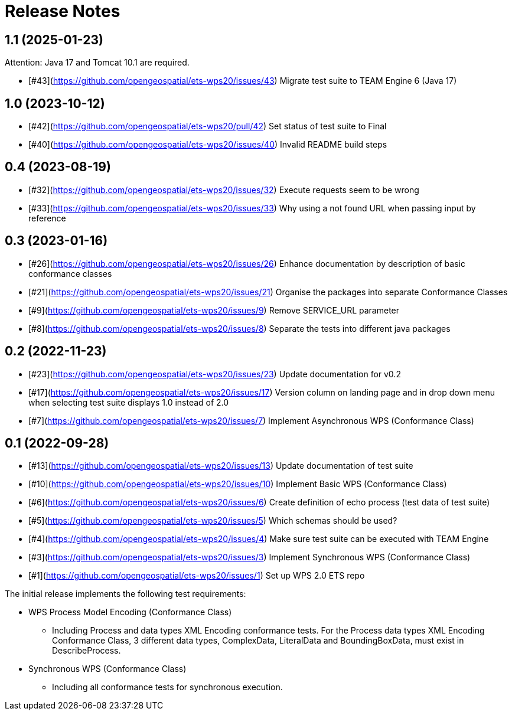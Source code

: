 = Release Notes

== 1.1 (2025-01-23)

Attention: Java 17 and Tomcat 10.1 are required.

* [#43](https://github.com/opengeospatial/ets-wps20/issues/43) Migrate test suite to TEAM Engine 6 (Java 17)

== 1.0 (2023-10-12)
* [#42](https://github.com/opengeospatial/ets-wps20/pull/42) Set status of test suite to Final
* [#40](https://github.com/opengeospatial/ets-wps20/issues/40) Invalid README build steps

== 0.4 (2023-08-19)
* [#32](https://github.com/opengeospatial/ets-wps20/issues/32) Execute requests seem to be wrong
* [#33](https://github.com/opengeospatial/ets-wps20/issues/33) Why using a not found URL when passing input by reference

== 0.3 (2023-01-16)
* [#26](https://github.com/opengeospatial/ets-wps20/issues/26) Enhance documentation by description of basic conformance classes
* [#21](https://github.com/opengeospatial/ets-wps20/issues/21) Organise the packages into separate Conformance Classes
* [#9](https://github.com/opengeospatial/ets-wps20/issues/9) Remove SERVICE_URL parameter
* [#8](https://github.com/opengeospatial/ets-wps20/issues/8) Separate the tests into different java packages

== 0.2 (2022-11-23)
* [#23](https://github.com/opengeospatial/ets-wps20/issues/23) Update documentation for v0.2
* [#17](https://github.com/opengeospatial/ets-wps20/issues/17) Version column on landing page and in drop down menu when selecting test suite displays 1.0 instead of 2.0
* [#7](https://github.com/opengeospatial/ets-wps20/issues/7) Implement Asynchronous WPS (Conformance Class)

== 0.1 (2022-09-28)
* [#13](https://github.com/opengeospatial/ets-wps20/issues/13) Update documentation of test suite
* [#10](https://github.com/opengeospatial/ets-wps20/issues/10) Implement Basic WPS (Conformance Class)
* [#6](https://github.com/opengeospatial/ets-wps20/issues/6) Create definition of echo process (test data of test suite)
* [#5](https://github.com/opengeospatial/ets-wps20/issues/5) Which schemas should be used?
* [#4](https://github.com/opengeospatial/ets-wps20/issues/4) Make sure test suite can be executed with TEAM Engine
* [#3](https://github.com/opengeospatial/ets-wps20/issues/3) Implement Synchronous WPS (Conformance Class)
* [#1](https://github.com/opengeospatial/ets-wps20/issues/1) Set up WPS 2.0 ETS repo

The initial release implements the following test requirements:

* WPS Process Model Encoding (Conformance Class)
    - Including Process and data types XML Encoding conformance tests. For the Process data types XML Encoding Conformance Class, 3 different data types, ComplexData, LiteralData and BoundingBoxData, must exist in DescribeProcess.
* Synchronous WPS (Conformance Class)
    - Including all conformance tests for synchronous execution.
